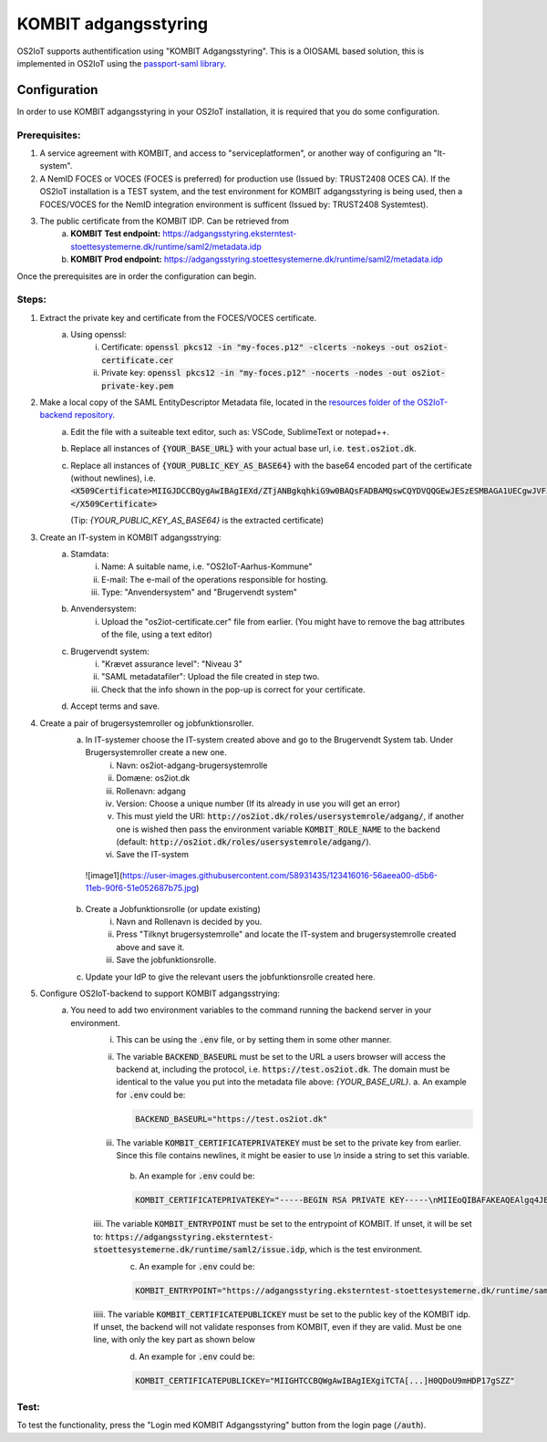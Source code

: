 KOMBIT adgangsstyring
====================================

OS2IoT supports authentification using "KOMBIT Adgangsstyring".
This is a OIOSAML based solution, this is implemented in OS2IoT using the `passport-saml library <https://github.com/node-saml/passport-saml>`__.

Configuration
-------------

In order to use KOMBIT adgangsstyring in your OS2IoT installation, it is required that you do some configuration.

Prerequisites:
^^^^^^^^^^^^^^

1. A service agreement with KOMBIT, and access to "serviceplatformen", or another way of configuring an "It-system".

2. A NemID FOCES or VOCES (FOCES is preferred) for production use (Issued by: TRUST2408 OCES CA). If the OS2IoT installation is a TEST system, and the test environment for KOMBIT adgangsstyring is being used, then a FOCES/VOCES for the NemID integration environment is sufficent (Issued by: TRUST2408 Systemtest).

3. The public certificate from the KOMBIT IDP. Can be retrieved from
    a. **KOMBIT Test endpoint:** https://adgangsstyring.eksterntest-stoettesystemerne.dk/runtime/saml2/metadata.idp
    b. **KOMBIT Prod endpoint:** https://adgangsstyring.stoettesystemerne.dk/runtime/saml2/metadata.idp

Once the prerequisites are in order the configuration can begin.

Steps:
^^^^^^

1. Extract the private key and certificate from the FOCES/VOCES certificate.
    a. Using openssl:
        i. Certificate: :code:`openssl pkcs12 -in "my-foces.p12" -clcerts -nokeys -out os2iot-certificate.cer`
        ii. Private key: :code:`openssl pkcs12 -in "my-foces.p12" -nocerts -nodes -out os2iot-private-key.pem`

2. Make a local copy of the SAML EntityDescriptor Metadata file, located in the `resources folder of the OS2IoT-backend repository <https://raw.githubusercontent.com/OS2iot/OS2IoT-backend/master/resources/os2iot-kombit-adgangsstrying-metadata.xml.sample>`__.
    a. Edit the file with a suiteable text editor, such as: VSCode, SublimeText or notepad++.
    b. Replace all instances of :code:`{YOUR_BASE_URL}` with your actual base url, i.e. :code:`test.os2iot.dk`.
    c. Replace all instances of :code:`{YOUR_PUBLIC_KEY_AS_BASE64}` with the base64 encoded part of the certificate (without newlines), i.e. :code:`<X509Certificate>MIIGJDCCBQygAwIBAgIEXd/ZTjANBgkqhkiG9w0BAQsFADBAMQswCQYDVQQGEwJESzESMBAGA1UECgwJVFJVU1QyNDA...=</X509Certificate>`
       
       (Tip: `{YOUR_PUBLIC_KEY_AS_BASE64}` is the extracted certificate)
    

3. Create an IT-system in KOMBIT adgangsstrying:
    a. Stamdata:
        i. Name: A suitable name, i.e. "OS2IoT-Aarhus-Kommune"
        ii. E-mail: The e-mail of the operations responsible for hosting.
        iii. Type: "Anvendersystem" and "Brugervendt system"
    b. Anvendersystem:
        i. Upload the "os2iot-certificate.cer" file from earlier. (You might have to remove the bag attributes of the file, using a text editor)
    c. Brugervendt system:
        i. "Krævet assurance level": "Niveau 3"
        ii. "SAML metadatafiler": Upload the file created in step two.
        iii. Check that the info shown in the pop-up is correct for your certificate.
    d. Accept terms and save.

4. Create a pair of brugersystemroller og jobfunktionsroller.
    a. In IT-systemer choose the IT-system created above and go to the Brugervendt System tab. Under Brugersystemroller create a new one.
        i. Navn: os2iot-adgang-brugersystemrolle
        ii. Domæne: os2iot.dk
        iii. Rollenavn: adgang
        iv. Version: Choose a unique number (If its already in use you will get an error)
        v. This must yield the URI: :code:`http://os2iot.dk/roles/usersystemrole/adgang/`, if another one is wished then pass the environment variable :code:`KOMBIT_ROLE_NAME` to the backend (default: :code:`http://os2iot.dk/roles/usersystemrole/adgang/`).
        vi. Save the IT-system
        
     ![image1](https://user-images.githubusercontent.com/58931435/123416016-56aeea00-d5b6-11eb-90f6-51e052687b75.jpg)

        
    b. Create a Jobfunktionsrolle (or update existing)
        i. Navn and Rollenavn is decided by you.
        ii. Press "Tilknyt brugersystemrolle" and locate the IT-system and brugersystemrolle created above and save it.
        iii. Save the jobfunktionsrolle.
    c. Update your IdP to give the relevant users the jobfunktionsrolle created here.


5. Configure OS2IoT-backend to support KOMBIT adgangsstrying:
    a. You need to add two environment variables to the command running the backend server in your environment.
        i. This can be using the :code:`.env` file, or by setting them in some other manner.
        ii. The variable :code:`BACKEND_BASEURL` must be set to the URL a users browser will access the backend at, including the protocol, i.e. :code:`https://test.os2iot.dk`. The domain must be identical to the value you put into the metadata file above: `{YOUR_BASE_URL}`.
            a. An example for :code:`.env` could be: 
            
            .. code-block:: javascript

                BACKEND_BASEURL="https://test.os2iot.dk"

        iii. The variable :code:`KOMBIT_CERTIFICATEPRIVATEKEY` must be set to the private key from earlier. Since this file contains newlines, it might be easier to use `\\n` inside a string to set this variable.

            b. An example for :code:`.env` could be: 

            .. code-block:: javascript

                KOMBIT_CERTIFICATEPRIVATEKEY="-----BEGIN RSA PRIVATE KEY-----\nMIIEoQIBAFAKEAQEAlgq4JESby9DF7l73hViKZJ1/l9iIjCndQdjXNf0mOe9uMrWJ\nrDi0few9jFAKEIb0v33UmH20yFe7FiozjRBAgvml+lfZP2DN583evs6rGfHPNQHLb\nLP2g/2cehFAKE4asddasdsadsadX+hnYVJjnzOYmiPAAK418Tnq6g1tk4upPx9O\nlHgWWaDMwFAKEuKczbx/ALy9FxDk7x25Mpxqi3pUg35sMy76/JrdlEfuQzdjpaxp5\n4j29LqjPoFAKElpBJ6DjZotIcV9BL9rjNgZTb4N6jqHUqbyYOGfHAydFnJmeMYRMX\nViYkxag0WFAKEJ/P5YP9bCA3eYIbwJgyi6srT+wIDAQABAoIBAQCUmz1SvplIPxkr\nROgHLHC1wFAKEFoX3vSclpq1Rasdasda+7IJa9LF1v6z9VJWSCz9ZBnuIM\nngoiSY8EyFAKEj8X5LtLkb3CYlNZOQSvTX27xmqsxC2NRSTCt+wi3zpcqzqXXIZiX\n+asddasdsFAKEsadsdasdasdsadsdas+000hVqfokMxOyQ5ao0VECGXIokw+LSx\nlFhDvhRaJFAKEKhWL6nXiZC1QKGJdFsSZ+TdIemZoFaur8/C67Ih10AGH2wUnyoqy\naygdVg4WcFAKE5kDkAEYCpYtrXv0uqjGekSVeplYAaNdz1RXfklu7/k+PwJTv7mje\n15c5PABhAFAKEAPy80MzPKqm1SElhyRUbMx01yJEp6jouygHKLuoUlQu32ZntkjhY\nZjPE2+GmYFAKEXcocirmCpPf6MhbTJvvV4hDh4vmiuNjTWpudqK65UByFhzlnBuIZ\niNIZVHXyWFAKEwkd2fb0A59918LlERArVDYHXmTRVVjEyBgl8yTjIQSiDAoGBAJf6\nilrugZ8i1FAKEUgj606Ng5LBkW3ADgn9yz9PvpPXD3EiCEpSVKz7PxDa9xKjSrWqZ\n8EEYq6Z83FAKE7Gna/Ur97NfSPJDUtDbAw9m+9dDryNFqEbUrfxRAffAaq41xGjaY\nzp5t9wRsTFAKEkqCsDj+CChwSrCxc/TnffY4+AZ0pAoGAeftrz54hmj1LwVc35T72\ngZ+mySFw0FAKE14pM8F+0vC4lEV0PmLBZy5y0/4j8lTtPjTAPaI/8rU8Ng+SvyRan\nALz1fsUh8FAKES6dhdcstNkbgSD1InjHyzmy5TiAFYlGLxFAVSfa48yqKX/Dp4kyI\nM2XqpM6XRFAKEprCashQ9Fp8CgYB8uLBIVYlspnIk6P4cvnNmlcK3e3SKpWa33unt\nnLI8uoKRwFAKE6Iv33RvCbNPyVAra+//t/CgJ1lk8osayTHQn0eFHcJIhrV1Dvcg8\nbvlefdFtAFAKEzulYHmD75Xc5+UKw4ZBW9hmMuK/Jfz+lue1rcvWG+k/vjFSH5QAt\n9nbumQJ/RFAKEUqHciYXc+Q4lUSN3yvY5Ae6m1CvjmTg4Lzuc+0N7lnsp/FLDUg7P\nLbF7dgOw9FAKE40+sLhxAf8/b86LDVANUlfiN4JMUQYr6xZ1Ts1dCN9wRgZ4cbdU2\nT5XZL2YlXFAKEW5IcI8RKEYCHsNJIkPlh6LfNyrdAj56x2/w9Ew==\n-----END RSA PRIVATE KEY-----"

        iiii. The variable :code:`KOMBIT_ENTRYPOINT` must be set to the entrypoint of KOMBIT. If unset, it will be set to: :code:`https://adgangsstyring.eksterntest-stoettesystemerne.dk/runtime/saml2/issue.idp`, which is the test environment.
            c. An example for :code:`.env` could be:

            .. code-block:: javascript

                KOMBIT_ENTRYPOINT="https://adgangsstyring.eksterntest-stoettesystemerne.dk/runtime/saml2/issue.idp"
        
        iiiii. The variable :code:`KOMBIT_CERTIFICATEPUBLICKEY` must be set to the public key of the KOMBIT idp. If unset, the backend will not validate responses from KOMBIT, even if they are valid. Must be one line, with only the key part as shown below
            d. An example for :code:`.env` could be:

            .. code-block:: javascript

                KOMBIT_CERTIFICATEPUBLICKEY="MIIGHTCCBQWgAwIBAgIEXgiTCTA[...]H0QDoU9mHDP17gSZZ"


Test:
^^^^^

To test the functionality, press the "Login med KOMBIT Adgangsstyring" button from the login page (:code:`/auth`).
